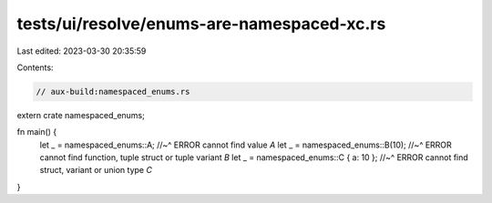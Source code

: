 tests/ui/resolve/enums-are-namespaced-xc.rs
===========================================

Last edited: 2023-03-30 20:35:59

Contents:

.. code-block:: rs

    // aux-build:namespaced_enums.rs
extern crate namespaced_enums;

fn main() {
    let _ = namespaced_enums::A;
    //~^ ERROR cannot find value `A`
    let _ = namespaced_enums::B(10);
    //~^ ERROR cannot find function, tuple struct or tuple variant `B`
    let _ = namespaced_enums::C { a: 10 };
    //~^ ERROR cannot find struct, variant or union type `C`
}



